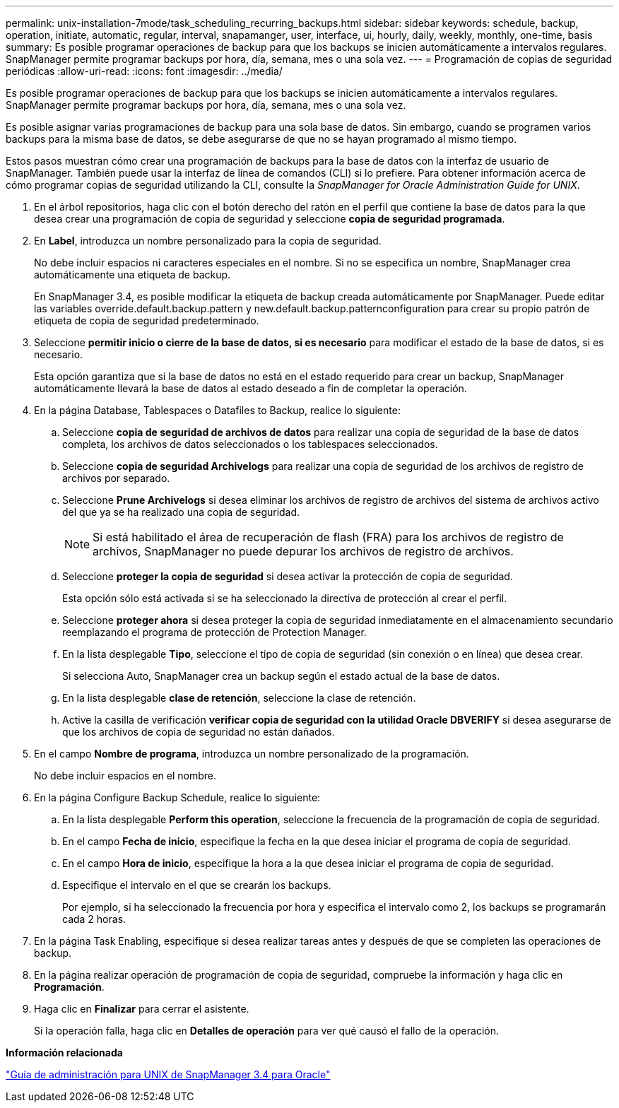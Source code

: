 ---
permalink: unix-installation-7mode/task_scheduling_recurring_backups.html 
sidebar: sidebar 
keywords: schedule, backup, operation, initiate, automatic, regular, interval, snapamanger, user, interface, ui, hourly, daily, weekly, monthly, one-time, basis 
summary: Es posible programar operaciones de backup para que los backups se inicien automáticamente a intervalos regulares. SnapManager permite programar backups por hora, día, semana, mes o una sola vez. 
---
= Programación de copias de seguridad periódicas
:allow-uri-read: 
:icons: font
:imagesdir: ../media/


[role="lead"]
Es posible programar operaciones de backup para que los backups se inicien automáticamente a intervalos regulares. SnapManager permite programar backups por hora, día, semana, mes o una sola vez.

Es posible asignar varias programaciones de backup para una sola base de datos. Sin embargo, cuando se programen varios backups para la misma base de datos, se debe asegurarse de que no se hayan programado al mismo tiempo.

Estos pasos muestran cómo crear una programación de backups para la base de datos con la interfaz de usuario de SnapManager. También puede usar la interfaz de línea de comandos (CLI) si lo prefiere. Para obtener información acerca de cómo programar copias de seguridad utilizando la CLI, consulte la _SnapManager for Oracle Administration Guide for UNIX_.

. En el árbol repositorios, haga clic con el botón derecho del ratón en el perfil que contiene la base de datos para la que desea crear una programación de copia de seguridad y seleccione *copia de seguridad programada*.
. En *Label*, introduzca un nombre personalizado para la copia de seguridad.
+
No debe incluir espacios ni caracteres especiales en el nombre. Si no se especifica un nombre, SnapManager crea automáticamente una etiqueta de backup.

+
En SnapManager 3.4, es posible modificar la etiqueta de backup creada automáticamente por SnapManager. Puede editar las variables override.default.backup.pattern y new.default.backup.patternconfiguration para crear su propio patrón de etiqueta de copia de seguridad predeterminado.

. Seleccione *permitir inicio o cierre de la base de datos, si es necesario* para modificar el estado de la base de datos, si es necesario.
+
Esta opción garantiza que si la base de datos no está en el estado requerido para crear un backup, SnapManager automáticamente llevará la base de datos al estado deseado a fin de completar la operación.

. En la página Database, Tablespaces o Datafiles to Backup, realice lo siguiente:
+
.. Seleccione *copia de seguridad de archivos de datos* para realizar una copia de seguridad de la base de datos completa, los archivos de datos seleccionados o los tablespaces seleccionados.
.. Seleccione *copia de seguridad Archivelogs* para realizar una copia de seguridad de los archivos de registro de archivos por separado.
.. Seleccione *Prune Archivelogs* si desea eliminar los archivos de registro de archivos del sistema de archivos activo del que ya se ha realizado una copia de seguridad.
+

NOTE: Si está habilitado el área de recuperación de flash (FRA) para los archivos de registro de archivos, SnapManager no puede depurar los archivos de registro de archivos.

.. Seleccione *proteger la copia de seguridad* si desea activar la protección de copia de seguridad.
+
Esta opción sólo está activada si se ha seleccionado la directiva de protección al crear el perfil.

.. Seleccione *proteger ahora* si desea proteger la copia de seguridad inmediatamente en el almacenamiento secundario reemplazando el programa de protección de Protection Manager.
.. En la lista desplegable *Tipo*, seleccione el tipo de copia de seguridad (sin conexión o en línea) que desea crear.
+
Si selecciona Auto, SnapManager crea un backup según el estado actual de la base de datos.

.. En la lista desplegable *clase de retención*, seleccione la clase de retención.
.. Active la casilla de verificación *verificar copia de seguridad con la utilidad Oracle DBVERIFY* si desea asegurarse de que los archivos de copia de seguridad no están dañados.


. En el campo *Nombre de programa*, introduzca un nombre personalizado de la programación.
+
No debe incluir espacios en el nombre.

. En la página Configure Backup Schedule, realice lo siguiente:
+
.. En la lista desplegable *Perform this operation*, seleccione la frecuencia de la programación de copia de seguridad.
.. En el campo *Fecha de inicio*, especifique la fecha en la que desea iniciar el programa de copia de seguridad.
.. En el campo *Hora de inicio*, especifique la hora a la que desea iniciar el programa de copia de seguridad.
.. Especifique el intervalo en el que se crearán los backups.
+
Por ejemplo, si ha seleccionado la frecuencia por hora y especifica el intervalo como 2, los backups se programarán cada 2 horas.



. En la página Task Enabling, especifique si desea realizar tareas antes y después de que se completen las operaciones de backup.
. En la página realizar operación de programación de copia de seguridad, compruebe la información y haga clic en *Programación*.
. Haga clic en *Finalizar* para cerrar el asistente.
+
Si la operación falla, haga clic en *Detalles de operación* para ver qué causó el fallo de la operación.



*Información relacionada*

https://library.netapp.com/ecm/ecm_download_file/ECMP12471546["Guía de administración para UNIX de SnapManager 3.4 para Oracle"]
